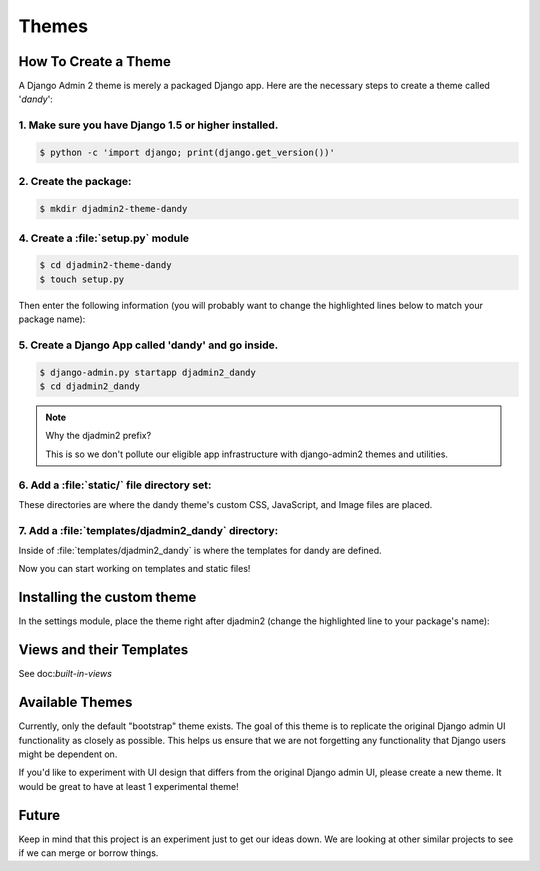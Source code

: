 ======
Themes
======

How To Create a Theme
---------------------

A Django Admin 2 theme is merely a packaged Django app. Here are the necessary steps to create a theme called '*dandy*':


1. Make sure you have Django 1.5 or higher installed.
~~~~~~~~~~~~~~~~~~~~~~~~~~~~~~~~~~~~~~~~~~~~~~~~~~~~~

.. code-block:: python

    $ python -c 'import django; print(django.get_version())'

2. Create the package:
~~~~~~~~~~~~~~~~~~~~~~

.. code-block:: bash

    $ mkdir djadmin2-theme-dandy

4. Create a :file:`setup.py` module
~~~~~~~~~~~~~~~~~~~~~~~~~~~~~~~~~~~

.. code-block:: bash

    $ cd djadmin2-theme-dandy
    $ touch setup.py

Then enter the following information (you will probably want to change the highlighted lines below to match your package name):

.. code-block:: python
    :emphasize-lines: 25, 27, 28, 40, 41, 42, 44


    #!/usr/bin/env python
    # -*- coding: utf-8 -*-

    from setuptools import setup
    import re
    import os
    import sys

    def get_packages(package):
        """
        Return root package and all sub-packages.
        """
        return [dirpath
                for dirpath, dirnames, filenames in os.walk(package)
                if os.path.exists(os.path.join(dirpath, '__init__.py'))]

    if sys.argv[-1] == 'publish':
        os.system("python setup.py sdist upload")
        print("You probably want to also tag the version now:")
        print("  git tag -a %s -m 'version %s'" % (version, version))
        print("  git push --tags")
        sys.exit()

    setup(
        name='djadmin2-theme-dandy',
        version=0.1.0,
        description="A dandy theme for django-admin2.",
        long_description="A dandy theme for django-admin2.",
        classifiers=[
            "Environment :: Web Environment",
            "Framework :: Django",
            "License :: OSI Approved :: BSD License",
            "Operating System :: OS Independent",
            "Programming Language :: Python",
            "Topic :: Internet :: WWW/HTTP",
            "Topic :: Internet :: WWW/HTTP :: Dynamic Content",
            "Topic :: Software Development :: Libraries :: Python Modules",
        ],
        keywords='django,djadmin2',
        author="Your Name Here",
        author_email='Your Email Here',
        url='http://github.com/your-repo-here',
        license='MIT',
        packages=get_packages('djadmin2_dandy'),
        include_package_data=True,
        install_requires=[
            'django-admin2>=0.5.0',
            ],
        zip_safe=False,
    )


5. Create a Django App called 'dandy' and go inside.
~~~~~~~~~~~~~~~~~~~~~~~~~~~~~~~~~~~~~~~~~~~~~~~~~~~~

.. code-block:: bash

    $ django-admin.py startapp djadmin2_dandy
    $ cd djadmin2_dandy

.. note:: Why the djadmin2 prefix?

    This is so we don't pollute our eligible app infrastructure with django-admin2 themes and utilities.

6. Add a :file:`static/` file directory set:
~~~~~~~~~~~~~~~~~~~~~~~~~~~~~~~~~~~~~~~~~~~~~~~~~~~~~~~~~~~~~~~~~~~~~~~~~~~~~~~~~~~~~~~~~~~~~~~~~~~

.. code-block:: bash
    :emphasize-lines: 3,4,5

    $ mkdir -p static/djadmin2_dandy/{js,css,img}

These directories are where the dandy theme's custom CSS, JavaScript, and Image files are placed.

7. Add a :file:`templates/djadmin2_dandy` directory:
~~~~~~~~~~~~~~~~~~~~~~~~~~~~~~~~~~~~~~~~~~~~~~~~~~~~

.. code-block:: bash
    :emphasize-lines: 2

    $ mkdir -p templates/djadmin2_dandy

Inside of :file:`templates/djadmin2_dandy` is where the templates for dandy are defined.

Now you can start working on templates and static files!

Installing the custom theme
------------------------------

In the settings module, place the theme right after djadmin2 (change the highlighted line to your package's name):

.. code-block:: python
    :emphasize-lines: 5

    ########### DJANGO-ADMIN2 CONFIGURATION
    ADMIN2_THEME_DIRECTORY = "djadmin2_dandy"
    INSTALLED_APPS += (
        'djadmin2',
        'djadmin2_dandy'
    )
    ########### END DJANGO-ADMIN2 CONFIGURATION

.. todo:: Have someone besides pydanny test this!

Views and their Templates
-------------------------

See doc:`built-in-views`


Available Themes
----------------

Currently, only the default "bootstrap" theme exists. The goal of this theme is to replicate the original Django admin UI functionality as closely as possible. This helps us ensure that we are not forgetting any functionality that Django users might be dependent on.

If you'd like to experiment with UI design that differs from the original Django admin UI, please create a new theme. It would be great to have at least 1 experimental theme!

Future
------

Keep in mind that this project is an experiment just to get our ideas down. We are looking at other similar projects to see if we can merge or borrow things.
